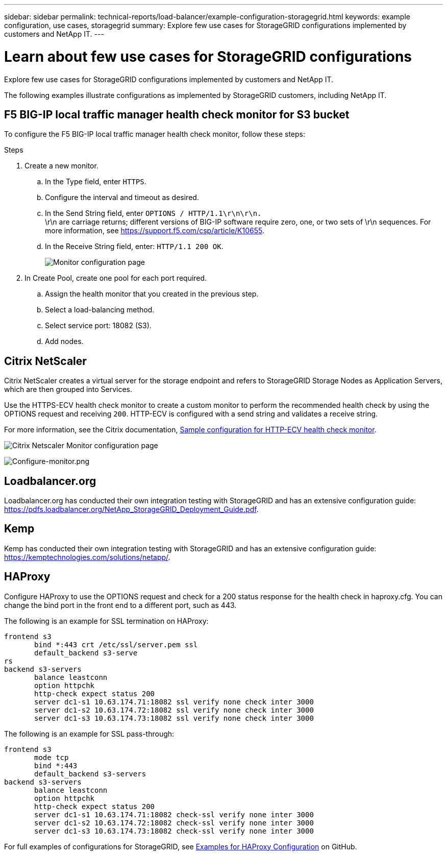 ---
sidebar: sidebar
permalink: technical-reports/load-balancer/example-configuration-storagegrid.html
keywords: example configuration, use cases, storagegrid
summary: Explore few use cases for StorageGRID configurations implemented by customers and NetApp IT.
---

= Learn about few use cases for StorageGRID configurations
:hardbreaks:
:nofooter:
:icons: font
:linkattrs:
:imagesdir: ../../media/

[.lead]
Explore few use cases for StorageGRID configurations implemented by customers and NetApp IT.

The following examples illustrate configurations as implemented by StorageGRID customers, including NetApp IT.

== F5 BIG-IP local traffic manager health check monitor for S3 bucket

To configure the F5 BIG-IP local traffic manager health check monitor, follow these steps:

.Steps

. Create a new monitor.
.. In the Type field, enter `HTTPS`.
.. Configure the interval and timeout as desired.
.. In the Send String field, enter `OPTIONS / HTTP/1.1\r\n\r\n.`
\r\n are carriage returns; different versions of BIG-IP software require zero, one, or two sets of \r\n sequences. For more information, see https://support.f5.com/csp/article/K10655.
.. In the Receive String field, enter: `HTTP/1.1 200 OK`.
+
image:load-balancer-monitor-configuration-page.png[Monitor configuration page]
+

. In Create Pool, create one pool for each port required.
.. Assign the health monitor that you created in the previous step.
.. Select a load-balancing method.
.. Select service port: 18082 (S3).
.. Add nodes.

== Citrix NetScaler
Citrix NetScaler creates a virtual server for the storage endpoint and refers to StorageGRID Storage Nodes as Application Servers, which are then grouped into Services.

Use the HTTPS-ECV health check monitor to create a custom monitor to perform the recommended health check by using the OPTIONS request and receiving `200`. HTTP-ECV is configured with a send string and validates a receive string.

For more information, see the Citrix documentation, https://docs.citrix.com/en-us/citrix-adc/current-release/load-balancing/load-balancing-builtin-monitors/monitor-ssl-services.html#sample-configuration-for-https-ecv-health-check-monitor[Sample configuration for HTTP-ECV health check monitor^]. 

image:load-balancer-citrix-netscaler-configuration-page.png[Citrix Netscaler Monitor configuration page]

image:load-balancer-configure-monitor.png[Configure-monitor.png]

== Loadbalancer.org
Loadbalancer.org has conducted their own integration testing with StorageGRID and has an extensive configuration guide: https://pdfs.loadbalancer.org/NetApp_StorageGRID_Deployment_Guide.pdf.

== Kemp
Kemp has conducted their own integration testing with StorageGRID and has an extensive configuration guide: https://kemptechnologies.com/solutions/netapp/.

== HAProxy
Configure HAProxy to use the OPTIONS request and check for a 200 status response for the health check in haproxy.cfg. You can change the bind port in the front end to a different port, such as 443.

The following is an example for SSL termination on HAProxy:

----
frontend s3
       bind *:443 crt /etc/ssl/server.pem ssl
       default_backend s3-serve
rs
backend s3-servers
       balance leastconn
       option httpchk
       http-check expect status 200
       server dc1-s1 10.63.174.71:18082 ssl verify none check inter 3000
       server dc1-s2 10.63.174.72:18082 ssl verify none check inter 3000
       server dc1-s3 10.63.174.73:18082 ssl verify none check inter 3000
----

The following is an example for SSL pass-through:

----
frontend s3
       mode tcp 
       bind *:443
       default_backend s3-servers
backend s3-servers
       balance leastconn
       option httpchk
       http-check expect status 200
       server dc1-s1 10.63.174.71:18082 check-ssl verify none inter 3000
       server dc1-s2 10.63.174.72:18082 check-ssl verify none inter 3000
       server dc1-s3 10.63.174.73:18082 check-ssl verify none inter 3000
----
For full examples of configurations for StorageGRID, see https://github.com/NetApp-StorageGRID/HAProxy-Configuration[Examples for HAProxy Configuration^] on GitHub.

